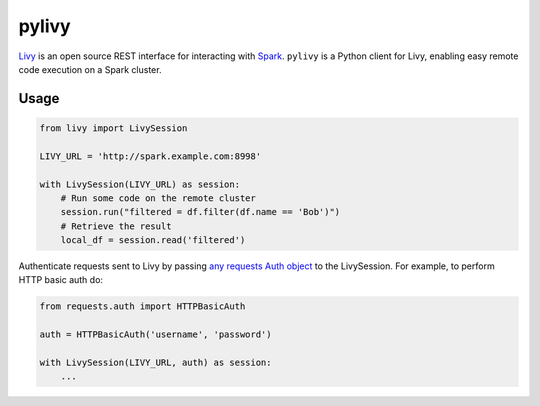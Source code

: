 pylivy
======

.. image:: https://travis-ci.org/acroz/pylivy.svg?branch=master
    :target: https://travis-ci.org/acroz/pylivy

.. image:: https://badge.fury.io/py/livy.svg
    :target: https://pypi.org/project/livy/

`Livy <https://livy.incubator.apache.org/>`_ is an open source REST interface
for interacting with `Spark <http://spark.apache.org/>`_. ``pylivy`` is a
Python client for Livy, enabling easy remote code execution on a Spark cluster.

Usage
-----

.. code:: python

    from livy import LivySession

    LIVY_URL = 'http://spark.example.com:8998'

    with LivySession(LIVY_URL) as session:
        # Run some code on the remote cluster
        session.run("filtered = df.filter(df.name == 'Bob')")
        # Retrieve the result
        local_df = session.read('filtered')

Authenticate requests sent to Livy by passing `any requests Auth object
<http://docs.python-requests.org/en/master/user/authentication/>`_ to the
LivySession. For example, to perform HTTP basic auth do:

.. code:: python

    from requests.auth import HTTPBasicAuth

    auth = HTTPBasicAuth('username', 'password')

    with LivySession(LIVY_URL, auth) as session:
        ...
